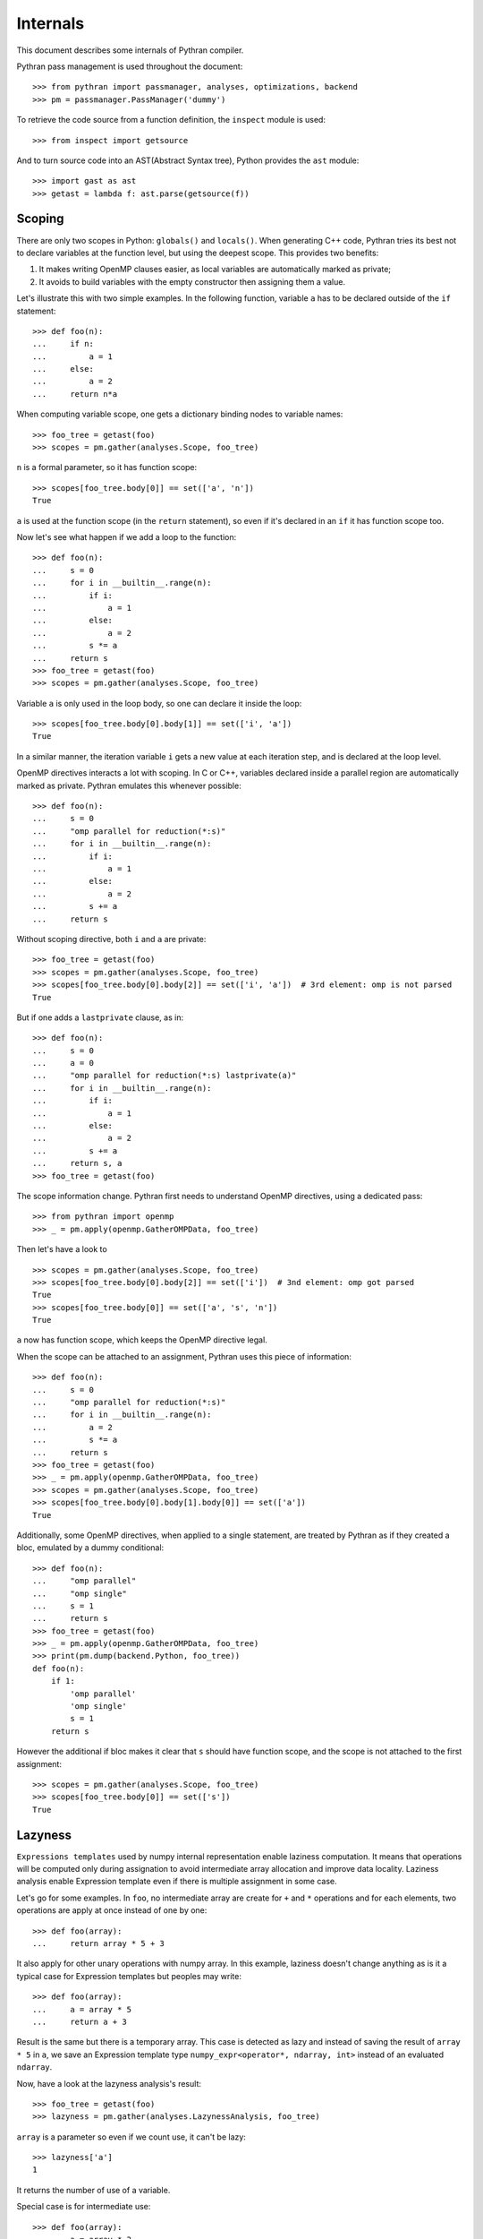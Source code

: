 Internals
#########

This document describes some internals of Pythran compiler.

Pythran pass management is used throughout the document::

    >>> from pythran import passmanager, analyses, optimizations, backend
    >>> pm = passmanager.PassManager('dummy')

To retrieve the code source from a function definition, the ``inspect`` module
is used::

    >>> from inspect import getsource

And to turn source code into an AST(Abstract Syntax tree), Python provides the
``ast`` module::

    >>> import gast as ast
    >>> getast = lambda f: ast.parse(getsource(f))

Scoping
-------

There are only two scopes in Python: ``globals()`` and ``locals()``. When
generating C++ code, Pythran tries its best not to declare variables at the
function level, but using the deepest scope. This provides two benefits:

1. It makes writing OpenMP clauses easier, as local variables are automatically
   marked as private;
2. It avoids to build variables with the empty constructor then assigning them a
   value.

Let's illustrate this with two simple examples. In the following function,
variable ``a`` has to be declared outside of the ``if`` statement::

    >>> def foo(n):
    ...     if n:
    ...         a = 1
    ...     else:
    ...         a = 2
    ...     return n*a

When computing variable scope, one gets a dictionary binding nodes to variable names::

    >>> foo_tree = getast(foo)
    >>> scopes = pm.gather(analyses.Scope, foo_tree)

``n`` is a formal parameter, so it has function scope::

    >>> scopes[foo_tree.body[0]] == set(['a', 'n'])
    True


``a`` is used at the function scope (in the ``return`` statement), so even if
it's declared in an ``if`` it has function scope too.

Now let's see what happen if we add a loop to the function::

    >>> def foo(n):
    ...     s = 0
    ...     for i in __builtin__.range(n):
    ...         if i:
    ...             a = 1
    ...         else:
    ...             a = 2
    ...         s *= a
    ...     return s
    >>> foo_tree = getast(foo)
    >>> scopes = pm.gather(analyses.Scope, foo_tree)

Variable ``a`` is only used in the loop body, so one can declare it inside the
loop::

    >>> scopes[foo_tree.body[0].body[1]] == set(['i', 'a'])
    True

In a similar manner, the iteration variable ``i`` gets a new value at each
iteration step, and is declared at the loop level.

OpenMP directives interacts a lot with scoping. In C or C++, variables declared
inside a parallel region are automatically marked as private. Pythran emulates
this whenever possible::

    >>> def foo(n):
    ...     s = 0
    ...     "omp parallel for reduction(*:s)"
    ...     for i in __builtin__.range(n):
    ...         if i:
    ...             a = 1
    ...         else:
    ...             a = 2
    ...         s += a
    ...     return s

Without scoping directive, both ``i`` and ``a`` are private::

    >>> foo_tree = getast(foo)
    >>> scopes = pm.gather(analyses.Scope, foo_tree)
    >>> scopes[foo_tree.body[0].body[2]] == set(['i', 'a'])  # 3rd element: omp is not parsed
    True

But if one adds a
``lastprivate`` clause, as in::

    >>> def foo(n):
    ...     s = 0
    ...     a = 0
    ...     "omp parallel for reduction(*:s) lastprivate(a)"
    ...     for i in __builtin__.range(n):
    ...         if i:
    ...             a = 1
    ...         else:
    ...             a = 2
    ...         s += a
    ...     return s, a
    >>> foo_tree = getast(foo)

The scope information change. Pythran first needs to understand OpenMP
directives, using a dedicated pass::

    >>> from pythran import openmp
    >>> _ = pm.apply(openmp.GatherOMPData, foo_tree)

Then let's have a look to ::

    >>> scopes = pm.gather(analyses.Scope, foo_tree)
    >>> scopes[foo_tree.body[0].body[2]] == set(['i'])  # 3nd element: omp got parsed
    True
    >>> scopes[foo_tree.body[0]] == set(['a', 's', 'n'])
    True

``a`` now has function scope, which keeps the OpenMP directive legal.

When the scope can be attached to an assignment, Pythran uses this piece of information::

    >>> def foo(n):
    ...     s = 0
    ...     "omp parallel for reduction(*:s)"
    ...     for i in __builtin__.range(n):
    ...         a = 2
    ...         s *= a
    ...     return s
    >>> foo_tree = getast(foo)
    >>> _ = pm.apply(openmp.GatherOMPData, foo_tree)
    >>> scopes = pm.gather(analyses.Scope, foo_tree)
    >>> scopes[foo_tree.body[0].body[1].body[0]] == set(['a'])
    True

Additionally, some OpenMP directives, when applied to a single statement, are
treated by Pythran as if they created a bloc, emulated by a dummy
conditional::

    >>> def foo(n):
    ...     "omp parallel"
    ...     "omp single"
    ...     s = 1
    ...     return s
    >>> foo_tree = getast(foo)
    >>> _ = pm.apply(openmp.GatherOMPData, foo_tree)
    >>> print(pm.dump(backend.Python, foo_tree))
    def foo(n):
        if 1:
            'omp parallel'
            'omp single'
            s = 1
        return s

However the additional if bloc makes it clear that ``s`` should have function
scope, and the scope is not attached to the first assignment::

    >>> scopes = pm.gather(analyses.Scope, foo_tree)
    >>> scopes[foo_tree.body[0]] == set(['s'])
    True


Lazyness
--------

``Expressions templates`` used by numpy internal representation enable laziness
computation. It means that operations will be computed only during assignation
to avoid intermediate array allocation and improve data locality.
Laziness analysis enable Expression template even if there is multiple
assignment in some case.

Let's go for some examples.
In ``foo``, no intermediate array are create for ``+`` and ``*`` operations and
for each elements, two operations are apply at once instead of one by one::

    >>> def foo(array):
    ...     return array * 5 + 3

It also apply for other unary operations with numpy array.
In this example, laziness doesn't change anything as is it a typical case for
Expression templates but peoples may write::

    >>> def foo(array):
    ...     a = array * 5
    ...     return a + 3

Result is the same but there is a temporary array. This case is detected as
lazy and instead of saving the result of ``array * 5`` in ``a``, we save an
Expression template type ``numpy_expr<operator*, ndarray, int>`` instead of an
evaluated ``ndarray``.

Now, have a look at the lazyness analysis's result::

    >>> foo_tree = getast(foo)
    >>> lazyness = pm.gather(analyses.LazynessAnalysis, foo_tree)

``array`` is a parameter so even if we count use, it can't be lazy::

    >>> lazyness['a']
    1

It returns the number of use of a variable.

Special case is for intermediate use::

    >>> def foo(array):
    ...     a = array * 2
    ...     b = a + 2
    ...     a = array * 5
    ...     return a, b

In this case, ``b`` is only use once BUT ``b`` depend on ``a`` and ``a`` change
before the use of ``b``.
In this case, ``b`` can't be lazy so its values is ``inf``::

    >>> foo_tree = getast(foo)
    >>> lazyness = pm.gather(analyses.LazynessAnalysis, foo_tree)
    >>> sorted(lazyness.items())
    [('a', 1), ('array', 2), ('b', inf)]

We can notice that a reassignment reinitializes its value so even if ``a`` is
used twice, its counters returns ``1``.  ``inf`` also happen in case of
subscript use as we need to compute the value to subscript on it. Updated
values can't be lazy too and variables used in loops too. Laziness also cares
about aliased values::

    >>> def foo(array):
    ...     a = array * 2
    ...     b = a
    ...     a_ = b * 5
    ...     return a_
    >>> foo_tree = getast(foo)
    >>> lazyness = pm.gather(analyses.LazynessAnalysis, foo_tree)
    >>> sorted(lazyness.items())
    [('a', 1), ('a_', 1), ('array', 1), ('b', 1)]



Doc Strings
-----------

Pythran preserves docstrings::

    $> printf '#pythran export foo()\n\"top-level-docstring\"\n\ndef foo():\n  \"function-level-docstring\"\n  return 2' > docstrings.py
    $> pythran docstrings.py
    $> python -c 'import docstrings; print(docstrings.__doc__); print(docstrings.foo.__doc__)'
    top-level-docstring
    Supported prototypes:
        - foo()
    function-level-docstring
    $> rm -f docstrings.*
